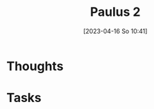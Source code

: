 #+title:      Paulus 2
#+date:       [2023-04-16 So 10:41]
#+filetags:   :reflexion:
#+identifier: 20230416T104144

* Thoughts

* Tasks

